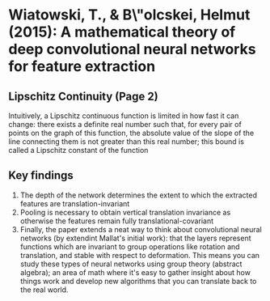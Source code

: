 
* Wiatowski, T., & B\"olcskei, Helmut (2015): A mathematical theory of deep convolutional neural networks for feature extraction
  :PROPERTIES:
  :Custom_ID: wiatowski-2015-mathem-theor
  :END:
** Lipschitz Continuity (Page 2)
 Intuitively, a Lipschitz continuous function is limited in how fast
 it can change: there exists a definite real number such that, for
 every pair of points on the graph of this function, the absolute
 value of the slope of the line connecting them is not greater than
 this real number; this bound is called a Lipschitz constant of the
 function
** Key findings
1. The depth of the network determines the extent to which the
   extracted features are translation-invariant
2. Pooling is necessary to obtain vertical translation invariance as
   otherwise the features remain fully translational-covariant
3. Finally, the paper extends a neat way to think about convolutional
   neural networks (by extendint Mallat's initial work): that the
   layers represent functions which are invariant to group operations
   like rotation and translation, and stable with respect to
   deformation. This means you can study these types of neural
   networks using group theory (abstract algebra); an area of math
   where it's easy to gather insight about how things work and develop
   new algorithms that you can translate back to the real world.
